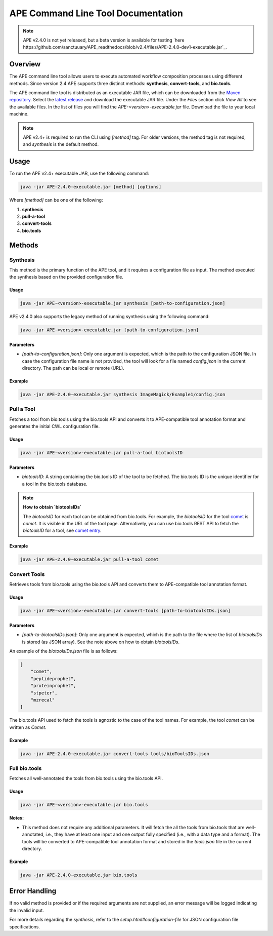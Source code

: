 APE Command Line Tool Documentation
=====================================

.. note::
    APE v2.4.0 is not yet released, but a beta version is available for testing `here https://github.com/sanctuuary/APE_readthedocs/blob/v2.4/files/APE-2.4.0-dev1-executable.jar`_.

Overview
--------
The APE command line tool allows users to execute automated workflow composition processes using different methods. Since version 2.4 APE supports three distinct methods: **synthesis**, **convert-tools**, and **bio.tools**.

The APE command line tool is distributed as an executable JAR file, which can be downloaded from the `Maven repository <https://mvnrepository.com/artifact/io.github.sanctuuary/APE>`_. Select the `latest release <https://mvnrepository.com/artifact/io.github.sanctuuary/APE/latest>`_ and download the executable JAR file. Under the `Files` section click `View All` to see the available files. In the list of files you will find the `APE-<version>-executable.jar` file. Download the file to your local machine.

.. note::
    APE v2.4+ is required to run the CLI using `[method]` tag. For older versions, the method tag is not required, and `synthesis` is the default method.

Usage
-----
To run the APE v2.4+ executable JAR, use the following command:

.. code-block:: shell

    java -jar APE-2.4.0-executable.jar [method] [options]

Where `[method]` can be one of the following:

1. **synthesis**
2. **pull-a-tool**
3. **convert-tools**
4. **bio.tools**

Methods
-------


Synthesis
^^^^^^^^^

This method is the primary function of the APE tool, and it requires a configuration file as input.
The method executed the synthesis based on the provided configuration file.

Usage
"""""

.. code-block:: shell

    java -jar APE-<version>-executable.jar synthesis [path-to-configuration.json]

APE v2.4.0 also supports the legacy method of running synthesis using the following command:

.. code-block:: shell

    java -jar APE-<version>-executable.jar [path-to-configuration.json]

Parameters
""""""""""

- `[path-to-configuration.json]`: Only one argument is expected, which is the path to the configuration JSON file. In case the configuration file name is not provided, the tool will look for a file named `config.json` in the current directory. The path can be local or remote (URL).

Example
"""""""

.. code-block:: shell

    java -jar APE-2.4.0-executable.jar synthesis ImageMagick/Example1/config.json


Pull a Tool
^^^^^^^^^^^

Fetches a tool from bio.tools using the bio.tools API and converts it to APE-compatible tool annotation format and generates the initial CWL configuration file.

Usage
"""""

.. code-block:: shell

    java -jar APE-<version>-executable.jar pull-a-tool biotoolsID


Parameters
""""""""""

- `biotoolsID`: A string containing the bio.tools ID of the tool to be fetched. The bio.tools ID is the unique identifier for a tool in the bio.tools database. 


.. note::
    **How to obtain `biotoolsIDs`**

    The `biotoolsID` for each tool can be obtained from bio.tools. For example, the `biotoolsID` for the tool `comet <https://bio.tools/comet>`_ is `comet`. It is visible in the URL of the tool page. Alternatively, you can use bio.tools REST API to fetch the `biotoolsID` for a tool, see `comet entry <https://bio.tools/api/tool/comet>`_.

Example
"""""""

.. code-block:: shell

    java -jar APE-2.4.0-executable.jar pull-a-tool comet

Convert Tools
^^^^^^^^^^^^^

Retrieves tools from bio.tools using the bio.tools API and converts them to APE-compatible tool annotation format.

Usage
"""""

.. code-block:: shell

    java -jar APE-<version>-executable.jar convert-tools [path-to-biotoolsIDs.json]

Parameters
""""""""""

- `[path-to-biotoolsIDs.json]`: Only one argument is expected, which is the path to the file where the list of `biotoolsIDs` is stored (as JSON array). See the note above on how to obtain `biotoolsIDs`.

An example of the `biotoolsIDs.json` file is as follows:

.. code-block:: json

    [
        "comet",
        "peptideprophet",
        "proteinprophet",
        "stpeter",
        "mzrecal"
    ]

The bio.tools API used to fetch the tools is agnostic to the case of the tool names. For example, the tool `comet` can be written as `Comet`. 

Example
"""""""

.. code-block:: shell

    java -jar APE-2.4.0-executable.jar convert-tools tools/bioToolsIDs.json


Full bio.tools
^^^^^^^^^^^^^^

Fetches all well-annotated the tools from bio.tools using the bio.tools API.

Usage
"""""

.. code-block:: shell

    java -jar APE-<version>-executable.jar bio.tools

**Notes:**

- This method does not require any additional parameters. It will fetch the all the tools from bio.tools that are well-annotated, i.e., they have at least one input and one output fully specified (i.e., with a data type and a format). The tools will be converted to APE-compatible tool annotation format and stored in the `tools.json` file in the current directory.

Example
"""""""

.. code-block:: shell

    java -jar APE-2.4.0-executable.jar bio.tools


Error Handling
--------------
If no valid method is provided or if the required arguments are not supplied, an error message will be logged indicating the invalid input.

For more details regarding the `synthesis`, refer to the `setup.html#configuration-file` for JSON configuration file specifications.
